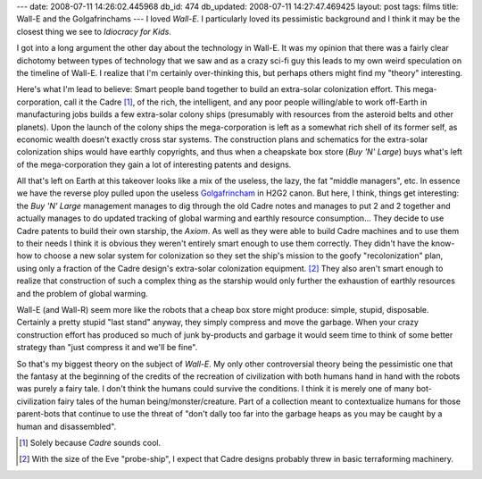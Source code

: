 ---
date: 2008-07-11 14:26:02.445968
db_id: 474
db_updated: 2008-07-11 14:27:47.469425
layout: post
tags: films
title: Wall-E and the Golgafrinchams
---
I loved *Wall-E*.  I particularly loved its pessimistic background and I think it may be the closest thing we see to *Idiocracy for Kids*.

I got into a long argument the other day about the technology in Wall-E.  It was my opinion that there was a fairly clear dichotomy between types of technology that we saw and as a crazy sci-fi guy this leads to my own weird speculation on the timeline of Wall-E.  I realize that I'm certainly over-thinking this, but perhaps others might find my "theory" interesting.

Here's what I'm lead to believe: Smart people band together to build an extra-solar colonization effort.  This mega-corporation, call it the Cadre [1]_, of the rich, the intelligent, and any poor people willing/able to work off-Earth in manufacturing jobs builds a few extra-solar colony ships (presumably with resources from the asteroid belts and other planets).  Upon the launch of the colony ships the mega-corporation is left as a somewhat rich shell of its former self, as economic wealth doesn't exactly cross star systems.  The construction plans and schematics for the extra-solar colonization ships would have earthly copyrights, and thus when a cheapskate box store (*Buy 'N' Large*) buys what's left of the mega-corporation they gain a lot of interesting patents and designs.

All that's left on Earth at this takeover looks like a mix of the useless, the lazy, the fat "middle managers", etc.  In essence we have the reverse ploy pulled upon the useless `Golgafrincham`_ in H2G2 canon.  But here, I think, things get interesting: the *Buy 'N' Large* management manages to dig through the old Cadre notes and manages to put 2 and 2 together and actually manages to do updated tracking of global warming and earthly resource consumption...  They decide to use Cadre patents to build their own starship, the *Axiom*.   As well as they were able to build Cadre machines and to use them to their needs I think it is obvious they weren't entirely smart enough to use them correctly.  They didn't have the know-how to choose a new solar system for colonization so they set the ship's mission to the goofy "recolonization" plan, using only a fraction of the Cadre design's extra-solar colonization equipment.  [2]_  They also aren't smart enough to realize that construction of such a complex thing as the starship would only further the exhaustion of earthly resources and the problem of global warming.

Wall-E (and Wall-R) seem more like the robots that a cheap box store might produce: simple, stupid, disposable.  Certainly a pretty stupid "last stand" anyway, they simply compress and move the garbage.  When your crazy construction effort has produced so much of junk by-products and garbage it would seem time to think of some better strategy than "just compress it and we'll be fine".

So that's my biggest theory on the subject of *Wall-E*.  My only other controversial theory being the pessimistic one that the fantasy at the beginning of the credits of the recreation of civilization with both humans hand in hand with the robots was purely a fairy tale.  I don't think the humans could survive the conditions.  I think it is merely one of many bot-civilization fairy tales of the human being/monster/creature.  Part of a collection meant to contextualize humans for those parent-bots that continue to use the threat of "don't dally too far into the garbage heaps as you may be caught by a human and disassembled".

.. [1] Solely because *Cadre* sounds cool.
.. [2] With the size of the Eve "probe-ship", I expect that Cadre designs probably threw in basic terraforming machinery.

.. _Golgafrincham: http://www.bbc.co.uk/cult/hitchhikers/guide/golgafrincham.shtml
